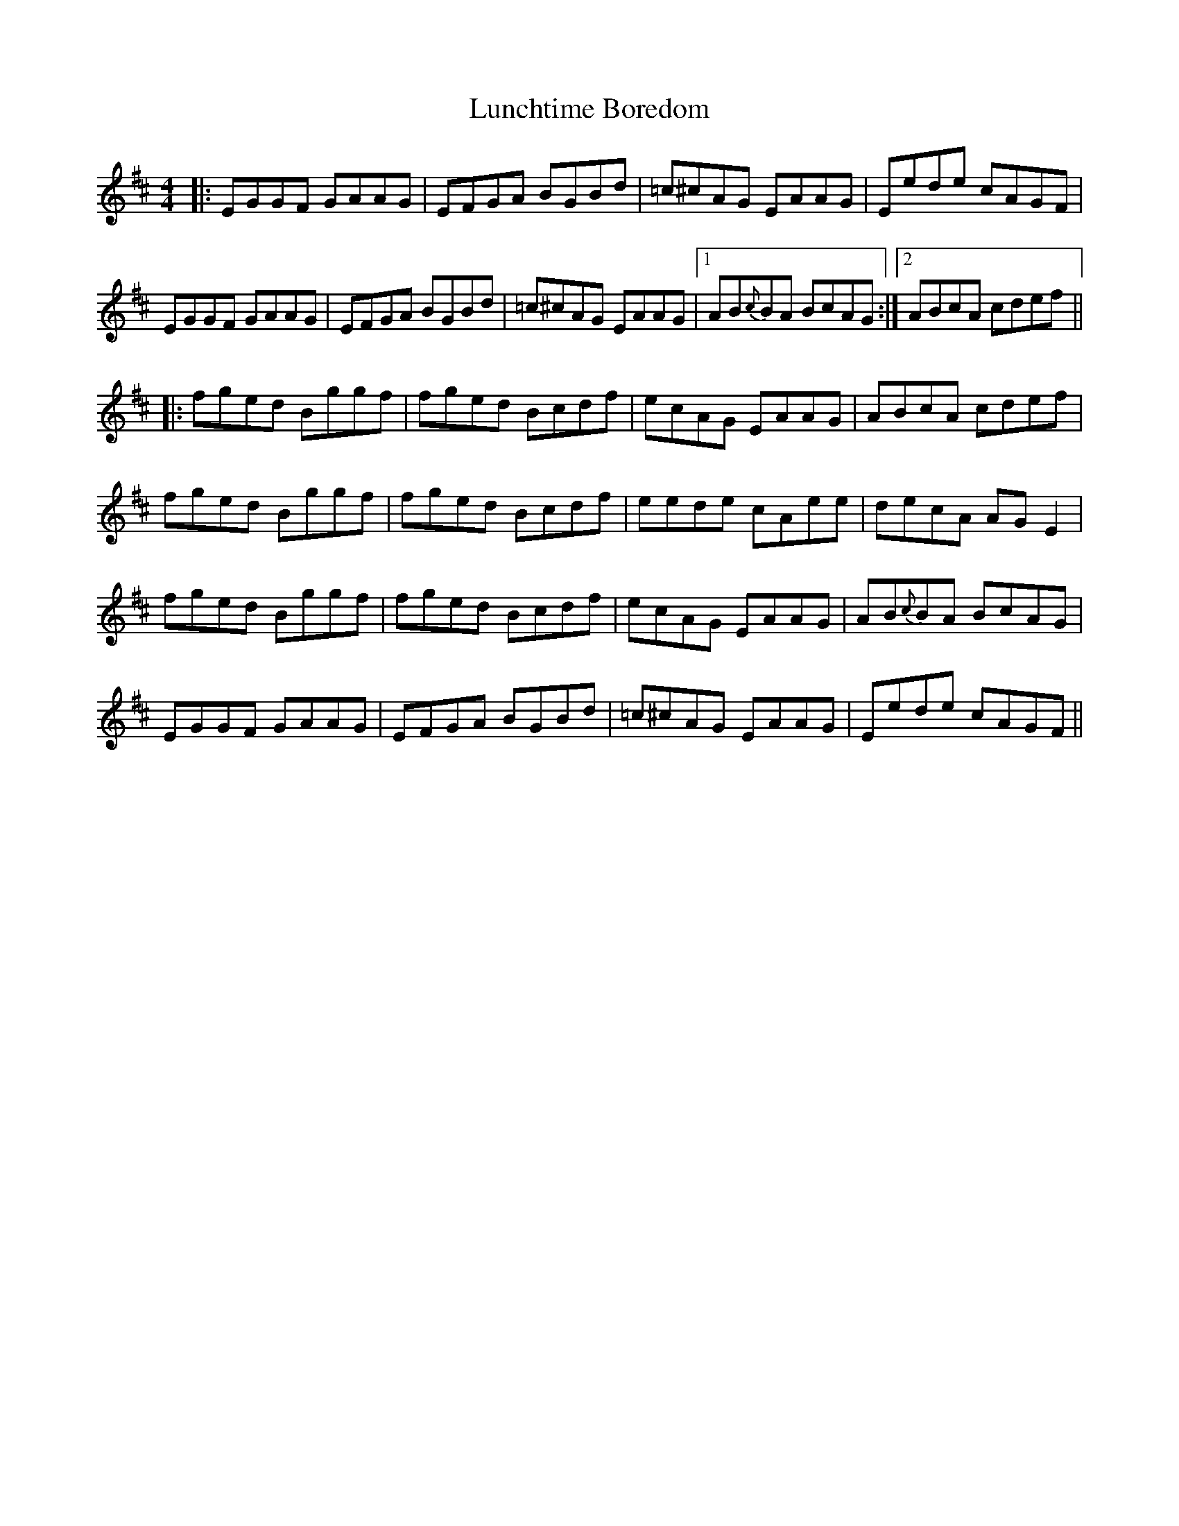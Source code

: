 X: 24566
T: Lunchtime Boredom
R: reel
M: 4/4
K: Edorian
|:EGGF GAAG|EFGA BGBd|=c^cAG EAAG|Eede cAGF|
EGGF GAAG|EFGA BGBd|=c^cAG EAAG|1 AB{c}BA BcAG:|2 ABcA cdef||
|:fged Bggf|fged Bcdf|ecAG EAAG|ABcA cdef|
fged Bggf|fged Bcdf|eede cAee|decA AGE2|
fged Bggf|fged Bcdf|ecAG EAAG|AB{c}BA BcAG|
EGGF GAAG|EFGA BGBd|=c^cAG EAAG|Eede cAGF||

